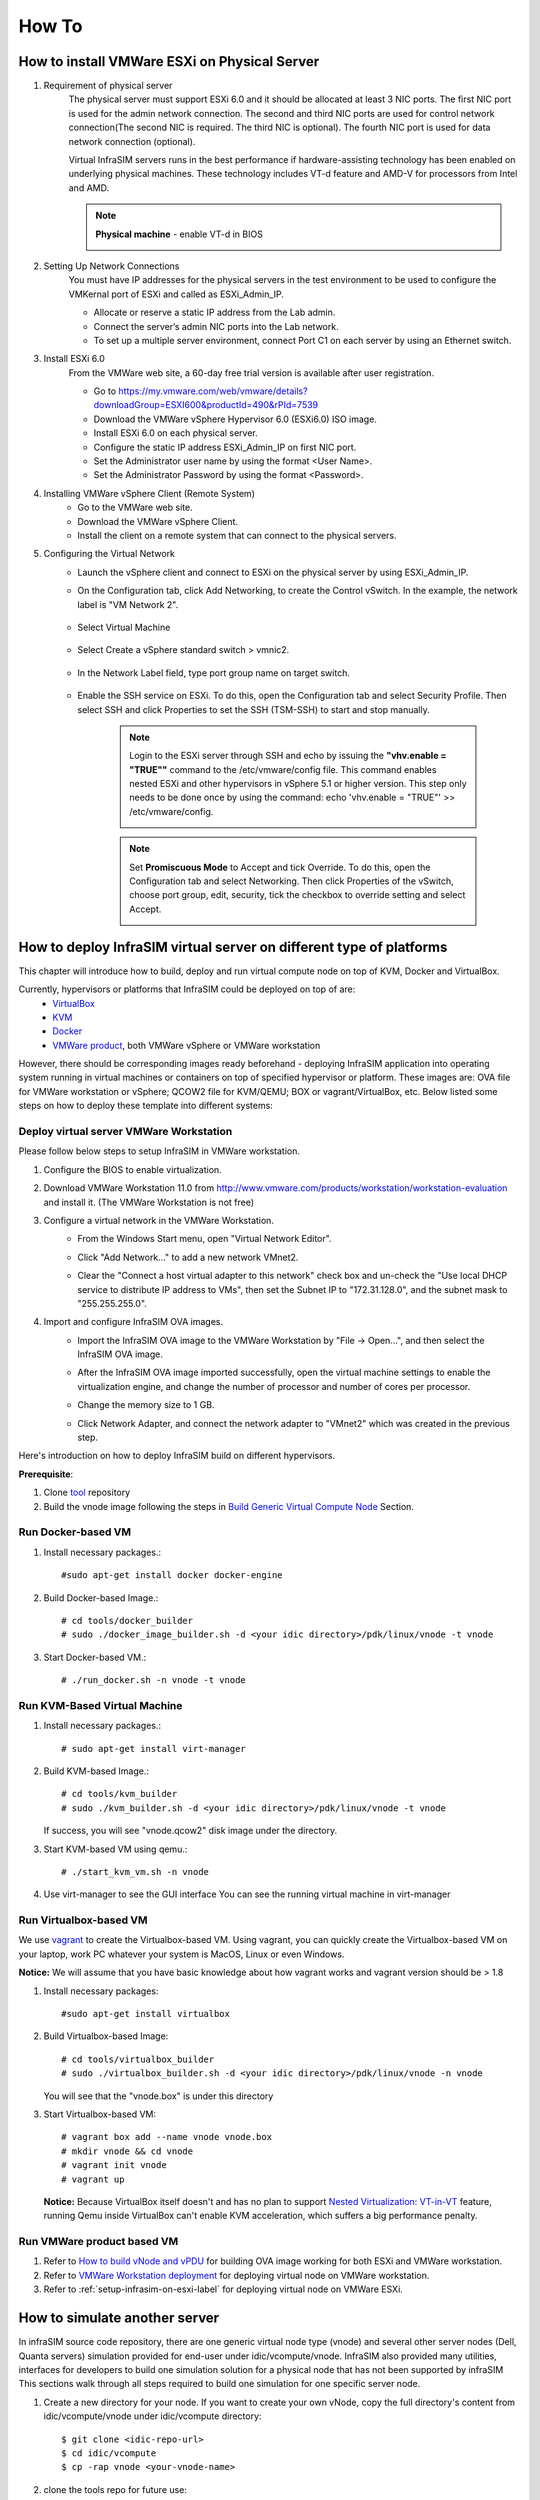 How To
=========================

How to install VMWare ESXi on Physical Server
------------------------------------

#. Requirement of physical server
    The physical server must support ESXi 6.0 and it should be allocated at least 3 NIC ports. The first NIC port is used for the admin network connection. The second and third NIC ports are used for control network connection(The second NIC is required. The third NIC is optional). The fourth NIC port is used for data network connection (optional).

    Virtual InfraSIM servers runs in the best performance if hardware-assisting technology has been enabled on underlying physical machines. These technology includes VT-d feature and AMD-V for processors from Intel and AMD.

    .. note:: **Physical machine** - enable VT-d in BIOS

        .. image:: _static/configBIOSpng.png
            :height: 400
            :align: center

#. Setting Up Network Connections
    You must have IP addresses for the physical servers in the test environment to be used to configure the VMKernal port of ESXi and called as ESXi_Admin_IP.

    * Allocate or reserve a static IP address from the Lab admin.
    * Connect the server’s admin NIC ports into the Lab network.
    * To set up a multiple server environment, connect Port C1 on each server by using an Ethernet switch.

#. Install ESXi 6.0
    From the VMWare web site, a 60-day free trial version is available after user registration.

    * Go to https://my.vmware.com/web/vmware/details?downloadGroup=ESXI600&productId=490&rPId=7539
    * Download the VMWare vSphere Hypervisor 6.0 (ESXi6.0) ISO image.
    * Install ESXi 6.0 on each physical server.
    * Configure the static IP address ESXi_Admin_IP on first NIC port.
    * Set the Administrator user name by using the format <User Name>.
    * Set the Administrator Password by using the format <Password>.

#. Installing VMWare vSphere Client (Remote System)
    * Go to the VMWare web site.
    * Download the VMWare vSphere Client.
    * Install the client on a remote system that can connect to the physical servers.

#. Configuring the Virtual Network
    * Launch the vSphere client and connect to ESXi on the physical server by using ESXi_Admin_IP.

    * On the Configuration tab, click Add Networking, to create the Control vSwitch. In the example, the network label is "VM Network 2".
    
        .. image:: _static/virtualnetwork1.png
            :height: 400
            :align: center

    * Select Virtual Machine
    
        .. image:: _static/virtualnetwork2.png
            :height: 400
            :align: center

    * Select Create a vSphere standard switch > vmnic2.
    
        .. image:: _static/virtualnetwork3.png
            :height: 400
            :align: center

    * In the Network Label field, type port group name on target switch.
    
        .. image:: _static/virtualnetwork4.png
            :height: 300
            :align: center

    * Enable the SSH service on ESXi. To do this, open the Configuration tab and select Security Profile. Then select SSH and click Properties to set the SSH (TSM-SSH) to start and stop manually.

        .. note:: Login to the ESXi server through SSH and echo by issuing the **"vhv.enable = "TRUE""** command to the /etc/vmware/config file. This command enables nested ESXi and other hypervisors in vSphere 5.1 or higher version. This step only needs to be done once by using the command: echo 'vhv.enable = "TRUE"' >> /etc/vmware/config.
    
            .. image:: _static/ssh_ESXi.png
                :height: 300
                :align: center

        .. note:: Set **Promiscuous Mode** to Accept and tick Override. To do this, open the Configuration tab and select Networking. Then click Properties of the vSwitch, choose port group, edit, security, tick the checkbox to override setting and select Accept.    
    
            .. image:: _static/virtualnetwork5.png
                :height: 300
                :align: center


How to deploy InfraSIM virtual server on different type of platforms
--------------------------------------------------------------------------------------

This chapter will introduce how to build, deploy and run virtual compute node on top of KVM, Docker and VirtualBox.


Currently, hypervisors or platforms that InfraSIM could be deployed on top of are:
    -  `VirtualBox <https://www.virtualbox.org/>`_
    -  `KVM <http://www.linux-kvm.org>`_
    -  `Docker <https://www.docker.com>`_
    -  `VMWare product <https://www.vmware.com>`_, both VMWare vSphere or VMWare workstation

However, there should be corresponding images ready beforehand - deploying InfraSIM application into operating system running in virtual machines or containers on top of specified hypervisor or platform. These images are: OVA file for VMWare workstation or vSphere; QCOW2 file for KVM/QEMU; BOX or vagrant/VirtualBox, etc. Below listed some steps on how to deploy these template into different systems:  


Deploy virtual server VMWare Workstation
~~~~~~~~~~~~~~~~~~~~~~~~~~~~~~~~~~~~~~~~~~~~~~~~~~~~~~~~~~~~~
Please follow below steps to setup InfraSIM in VMWare workstation.

#. Configure the BIOS to enable virtualization.
    .. image:: _static/configBIOSpng.png
        :height: 400
        :align: center

#. Download VMWare Workstation 11.0 from http://www.vmware.com/products/workstation/workstation-evaluation and install it. (The VMWare Workstation is not free)

#. Configure a virtual network in the VMWare Workstation.
    * From the Windows Start menu, open "Virtual Network Editor".
        .. image:: _static/vmworkstation1.png
            :height: 450
            :align: center

    * Click "Add Network…" to add a new network VMnet2.
        .. image:: _static/vmworkstation2.png
            :height: 100
            :align: center

    * Clear the "Connect a host virtual adapter to this network" check box and un-check the "Use local DHCP service to distribute IP address to VMs", then set the Subnet IP to "172.31.128.0", and the subnet mask to "255.255.255.0".
        .. image:: _static/vmworkstation3.png
            :height: 450
            :align: center

#. Import and configure InfraSIM OVA images.
    * Import the InfraSIM OVA image to the VMWare Workstation by "File -> Open…", and then select the InfraSIM OVA image.
        .. image:: _static/vmworkstation4.png
            :height: 350
            :align: center

    * After the InfraSIM OVA image imported successfully, open the virtual machine settings to enable the virtualization engine, and change the number of processor and number of cores per processor.
        .. image:: _static/vmworkstation5.png
            :height: 450
            :align: center

    * Change the memory size to 1 GB.
        .. image:: _static/vmworkstation6.png
            :height: 450
            :align: center

    * Click Network Adapter, and connect the network adapter to "VMnet2" which was created in the previous step.
        .. image:: _static/vmworkstation7.png
            :height: 450
            :align: center



Here's introduction on how to deploy InfraSIM build on different hypervisors.

**Prerequisite**:

#. Clone `tool <https://github.com/InfraSIM/InfraSIM.git>`_ repository
#. Build the vnode image following the steps in `Build Generic Virtual Compute Node <builddeploy.html#build-generic-virtual-compute-node>`_ Section.

Run Docker-based VM
~~~~~~~~~~~~~~~~~~~~~~~~~~~

#. Install necessary packages.::

    #sudo apt-get install docker docker-engine

#. Build Docker-based Image.::

    # cd tools/docker_builder
    # sudo ./docker_image_builder.sh -d <your idic directory>/pdk/linux/vnode -t vnode

#. Start Docker-based VM.::

    # ./run_docker.sh -n vnode -t vnode


Run KVM-Based Virtual Machine
~~~~~~~~~~~~~~~~~~~~~~~~~~~~~~

#. Install necessary packages.::

     # sudo apt-get install virt-manager

#. Build KVM-based Image.::

	# cd tools/kvm_builder
	# sudo ./kvm_builder.sh -d <your idic directory>/pdk/linux/vnode -t vnode


   If success, you will see "vnode.qcow2" disk image under the directory.

#. Start KVM-based VM using qemu.::

     # ./start_kvm_vm.sh -n vnode

#. Use virt-manager to see the GUI interface
   You can see the running virtual machine in virt-manager

   .. image:: _static/virt-manager.png

Run Virtualbox-based VM
~~~~~~~~~~~~~~~~~~~~~~~~~~~~

We use `vagrant <https://www.vagrantup.com>`_ to create the Virtualbox-based VM.
Using vagrant, you can quickly create the Virtualbox-based VM on your laptop, work PC whatever your system is MacOS, Linux or even Windows.

**Notice:** We will assume that you have basic knowledge about how vagrant works and vagrant version should be > 1.8

#. Install necessary packages::

    #sudo apt-get install virtualbox

#. Build Virtualbox-based Image::

    # cd tools/virtualbox_builder
    # sudo ./virtualbox_builder.sh -d <your idic directory>/pdk/linux/vnode -n vnode

   You will see that the "vnode.box" is under this directory

#. Start Virtualbox-based VM::

    # vagrant box add --name vnode vnode.box
    # mkdir vnode && cd vnode
    # vagrant init vnode
    # vagrant up

   **Notice:** Because VirtualBox itself doesn't and has no plan to support `Nested Virtualization: VT-in-VT <https://www.virtualbox.org/ticket/4032>`_ feature, running Qemu inside VirtualBox can't enable KVM acceleration, which suffers a big performance penalty.

Run VMWare product based VM
~~~~~~~~~~~~~~~~~~~~~~~~~~~~
#. Refer to `How to build vNode and vPDU <how_tos.html#build-vnode-and-vpdu>`_ for building OVA image working for both ESXi and VMWare workstation.
#. Refer to `VMWare Workstation deployment <how_tos.html#vmware-workstation-deployment>`_ for deploying virtual node on VMWare workstation.
#. Refer to :ref:`setup-infrasim-on-esxi-label` for deploying virtual node on VMWare ESXi.


How to simulate another server
---------------------------------------------
In infraSIM source code repository, there are one generic virtual node type (vnode) and several other server nodes (Dell, Quanta servers) simulation provided for end-user under idic/vcompute/vnode. InfraSIM also provided many utilities, interfaces for developers to build one simulation solution for a physical node that has not been supported by infraSIM This sections walk through all steps required to build one simulation for one specific server node.

#. Create a new directory for your node. If you want to create your own vNode, copy the full directory's content from idic/vcompute/vnode under idic/vcompute directory::

    $ git clone <idic-repo-url>
    $ cd idic/vcompute
    $ cp -rap vnode <your-vnode-name>

#. clone the tools repo for future use::

    $ git clone <idic-repo-url>

#. After you create the directory, set your node name in Makefile::

    $ cd <your-vnode-name>

#. Edit "Makefile" file, set "TARGETNAME = <your-vnode-name>" to your vnode name

#. Edit ".config" file, set "CONFIG_HOSTNAME" to your vnode name

#. To simulate a real hardware server, you have to get the server fru' data::

    $ cd data

   Under this directory, you can find "vnode.emu" file. In this file, we keep server fru' data here, like::

    $ mc_add_fru_data 0x20 0x0 0x100 data \
      0x01 0x00 0x01 0x04 0x0f 0x00 0x00 0xeb \
      0x01 0x03 0x17 0x00 0xcd 0x51 0x54 0x46 \
      0x43 0x4a 0x30 0x35 0x31 0x36 0x30 0x31 \
      ......

   You can use ipmitool to get BMC sensor's data::

    $ ipmitool -U <your-account> -P <your-password> -I lanplus -H <your-BMC-IP> fru read <fru ID> fru.bin

   call fru_gen.py script to dump fru.bin to hex format::

    $ cp ../../tools/data_generater/fru_gen.py ./
    $ python fru_gen.py fru.bin

   fru_result will be generated, replace original fru data with the expected one in this file.

#. Same as fru, in "vnode.emu" file, we keep server sensors' data here, like::

    $ sensor_add 0x20 0x0 0x01 0x02 0x01
      main_sdr_add 0x20 \
      0x00 0x00 0x51 0x02 0x2a \
      0x20 0x00 0x01 0x15 0x01 0x67 0x40 0x09 0x6f 0x71 0x00 0x71 0x00 0x71 0x00 0xc0 \
      0x00 0x00 0x01 0x00 0x00 0x00 0x00 0x00 0x00 0x00 0xcf 0x50 0x77 0x72 0x20 0x55 \
      0x6e 0x69 0x74 0x20 0x53 0x74 0x61 0x74 0x75 0x73
    $ sensor_set_value 0x20 0x0 0x01 0x0 0x1

    You can use ipmitool to get BMC sensor's data::

    $ ipmitool -U <your-account> -P <your-password> -I lanplus -H <your-BMC-IP> sdr dump sensors

   The above command will dump your server BMC sensors' data to the file named: "sensors"
   Generally, the sensor file contains binary data, we have to convert it to strings::

      $ cp ../../tools/data_generater/sensors_gen.sh ./
      $ ./sensor_gen.sh

   After the command, you will get the file named: "all_sdr_sensors"::

    Use "all_sdr_sensors" file content to replace "vnode.emu" file of all "sensor_add" sections
        **Notice: This step is not necessary for your node unless you want to emulate the real BMC sensors' data.**

#. SMBIOS data is also needed, which can be got by using the command::

    $ dmidecode --dump-bin <your-vnode-name>_smbios.bin

#. Build your vnode with real hardware fru, sensors and smbios data.::

    $ make <your-vnode-name>

#. Enjoy your customized node.

How to simulate another vPDU
---------------------------------------------------------
InfraSIM provided ServerTech and Panduit PDU simulation initially. InfraSIM also provided many utilities, interfaces for developers to build simulation solution for other physical PDUs. This sections walk through all steps required to build one simulation for other PDU infraSIM doesn't support yet.

#. How to retrieve data from physical PDU

   If you want to retrieve PDU MIB data, you should have `snmpsim <http://snmpsim.sourceforge.net>`_ installed on your environment.Then run the following command to produce MIB snapshot for the PDU::

   # snmprec.py --agent-udpv4-endpoint=<PDU IP address>; --start-oid=1.3.6 --output-file=/path/<target snmprec file>; --variation-module=sql --variation-module-options=dbtype:sqlite3,database:/path/<target pdu database file>,dbtable:snmprec


   For more details of how to use snmprec.py, please go to section `Producing SNMP snapshots <http://snmpsim.sourceforge.net/snapshotting.html>`_ at snmpsim home page for more help.

#. How to simulate physical PDU in InfraSIM

   Once you retrieved data from physical PDU, the next step is to add a virtual PDU in InfraSIM for this physical server. The following steps will guide you how to do:

   A. Create a directory named **PDU name** at idic/vpdu
   B. Create a directory data at idic/vpdu/<PDU name>/data, and copy the data you get from physical server into data directory.

   C. Copy .config and Makefile into idic/vpdu/<PDU name>, and update target name in Makefile and .config

   D. Clone `vpduserv <https://github.com/InfraSIM/vpduserv.git>`_, and implement the new pdu logic based on vendor's PDU spec.


How to integrate RackHD with InfraSIM
--------------------------------------------------

RackHD is an open source project that provides hardware orchestration and management through APIs. For more information about RackHD, go to http://rackhd.readthedocs.org/en/latest/.

The virtual hardware elements(virtual compute node, virtual PDU, virtual Switch) simulated by InfraSIM can be managed by RackHD.

The following picture shows the deployment model for the integration of InfraSIM and RackHD:

.. image:: _static/connections_RackHD.png
           :height: 600
           :align: center

Please follow up below steps to step the entire environment. After that, RackHD can discover and manage the virtual server and virtual PDU just as the real physical server and PDU. 

#. Please refer RackHD document(http://rackhd.readthedocs.org/en/latest/getting_started.html) to setup the RackHD Server. RackHD server should be configured with as least two networks, "Admin network" and "Control Network".
    * "Admin Network" is used to communicate with external servers
    * "Control Network" is used to control the virtual servers.

#. Deploy virtual compute node and virtual PDU on ESXi with the network connection as in the pictures show. The ESXi show have network connection with the RackHD server.

After you setup the environment successfully, you can get the server information and control the servers by RackHD APIs. More information about how RackHD APIs communicate with the compute server and PDU, Please refer http://rackhd.readthedocs.org/en/latest/rackhd/index.html#rackhd-api